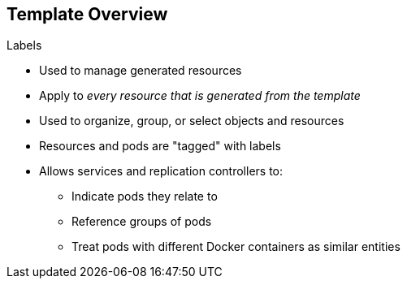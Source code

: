 == Template Overview
:noaudio:

.Labels

* Used to manage generated resources
* Apply to _every resource that is generated from the template_
* Used to organize, group, or select objects and resources
* Resources and pods are "tagged" with labels
* Allows services and replication controllers to: 
** Indicate pods they relate to
** Reference groups of pods
** Treat pods with different Docker containers as similar entities

ifdef::showscript[]

=== Transcript

Labels are used to manage generated resources, such as pods. The labels specified in the template are applied to _every resource that is generated from the template_.

Labels are used to organize, group, or select objects and resources. 

Resources and pods are "tagged" with labels, and services and replication controllers use the labels to indicate the pods they relate to. This makes it possible for services and replication controllers to reference groups of pods, or treat pods with potentially different Docker containers as similar entities.

endif::showscript[]


